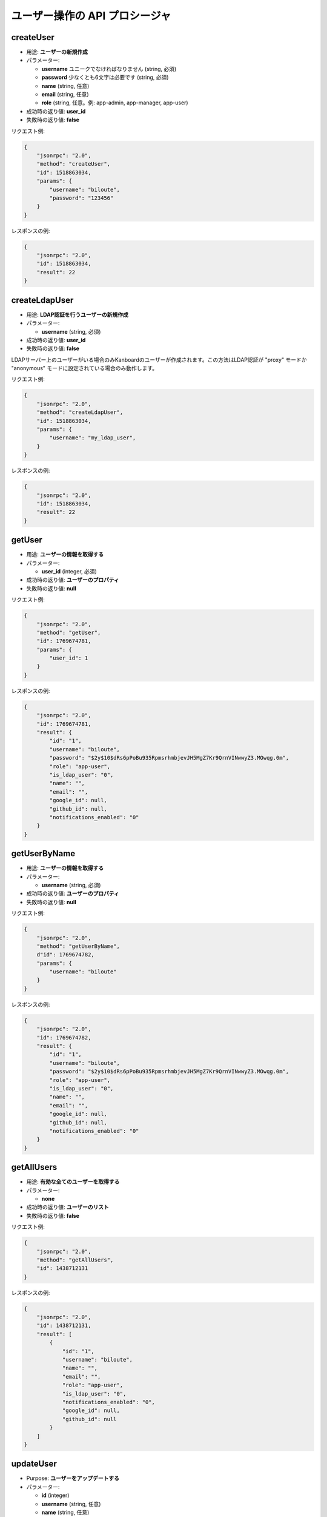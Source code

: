 ユーザー操作の API プロシージャ
===================

createUser
----------

-  用途: **ユーザーの新規作成**
-  パラメーター:

   -  **username** ユニークでなければなりません (string, 必須)
   -  **password** 少なくとも6文字は必要です (string, 必須)
   -  **name** (string, 任意)
   -  **email** (string, 任意)
   -  **role** (string, 任意。例: app-admin, app-manager, app-user)

-  成功時の返り値: **user_id**
-  失敗時の返り値: **false**

リクエスト例:

.. code:: json

    {
        "jsonrpc": "2.0",
        "method": "createUser",
        "id": 1518863034,
        "params": {
            "username": "biloute",
            "password": "123456"
        }
    }

レスポンスの例:

.. code:: json

    {
        "jsonrpc": "2.0",
        "id": 1518863034,
        "result": 22
    }

createLdapUser
--------------

-  用途: **LDAP認証を行うユーザーの新規作成**
-  パラメーター:

   -  **username** (string, 必須)

-  成功時の返り値: **user_id**
-  失敗時の返り値: **false**

LDAPサーバー上のユーザーがいる場合のみKanboardのユーザーが作成されます。この方法はLDAP認証が "proxy" モードか "anonymous" モードに設定されている場合のみ動作します。

リクエスト例:

.. code:: json

    {
        "jsonrpc": "2.0",
        "method": "createLdapUser",
        "id": 1518863034,
        "params": {
            "username": "my_ldap_user",
        }
    }

レスポンスの例:

.. code:: json

    {
        "jsonrpc": "2.0",
        "id": 1518863034,
        "result": 22
    }

getUser
-------

-  用途: **ユーザーの情報を取得する**
-  パラメーター:

   -  **user_id** (integer, 必須)

-  成功時の返り値: **ユーザーのプロパティ**
-  失敗時の返り値: **null**

リクエスト例:

.. code:: json

    {
        "jsonrpc": "2.0",
        "method": "getUser",
        "id": 1769674781,
        "params": {
            "user_id": 1
        }
    }

レスポンスの例:

.. code:: json

    {
        "jsonrpc": "2.0",
        "id": 1769674781,
        "result": {
            "id": "1",
            "username": "biloute",
            "password": "$2y$10$dRs6pPoBu935RpmsrhmbjevJH5MgZ7Kr9QrnVINwwyZ3.MOwqg.0m",
            "role": "app-user",
            "is_ldap_user": "0",
            "name": "",
            "email": "",
            "google_id": null,
            "github_id": null,
            "notifications_enabled": "0"
        }
    }

getUserByName
-------------

-  用途: **ユーザーの情報を取得する**
-  パラメーター:

   -  **username** (string, 必須)

-  成功時の返り値: **ユーザーのプロパティ**
-  失敗時の返り値: **null**

リクエスト例:

.. code:: json

    {
        "jsonrpc": "2.0",
        "method": "getUserByName",
        d"id": 1769674782,
        "params": {
            "username": "biloute"
        }
    }

レスポンスの例:

.. code:: json

    {
        "jsonrpc": "2.0",
        "id": 1769674782,
        "result": {
            "id": "1",
            "username": "biloute",
            "password": "$2y$10$dRs6pPoBu935RpmsrhmbjevJH5MgZ7Kr9QrnVINwwyZ3.MOwqg.0m",
            "role": "app-user",
            "is_ldap_user": "0",
            "name": "",
            "email": "",
            "google_id": null,
            "github_id": null,
            "notifications_enabled": "0"
        }
    }

getAllUsers
-----------

-  用途: **有効な全てのユーザーを取得する**
-  パラメーター:

   -  **none**

-  成功時の返り値: **ユーザーのリスト**
-  失敗時の返り値: **false**

リクエスト例:

.. code:: json

    {
        "jsonrpc": "2.0",
        "method": "getAllUsers",
        "id": 1438712131
    }

レスポンスの例:

.. code:: json

    {
        "jsonrpc": "2.0",
        "id": 1438712131,
        "result": [
            {
                "id": "1",
                "username": "biloute",
                "name": "",
                "email": "",
                "role": "app-user",
                "is_ldap_user": "0",
                "notifications_enabled": "0",
                "google_id": null,
                "github_id": null
            }
        ]
    }

updateUser
----------

-  Purpose: **ユーザーをアップデートする**
-  パラメーター:

   -  **id** (integer)
   -  **username** (string, 任意)
   -  **name** (string, 任意)
   -  **email** (string, 任意)
   -  **role** (string, 任意。例: app-admin, app-manager, app-user)

-  成功時の返り値: **true**
-  失敗時の返り値: **false**

リクエスト例:

.. code:: json

    {
        "jsonrpc": "2.0",
        "method": "updateUser",
        "id": 322123657,
        "params": {
            "id": 1,
            "role": "app-manager"
        }
    }

レスポンスの例:

.. code:: json

    {
        "jsonrpc": "2.0",
        "id": 322123657,
        "result": true
    }

removeUser
----------

-  用途: **ユーザーを削除する**
-  パラメーター:

   -  **user_id** (integer, 必須)

-  成功時の返り値: **true**
-  失敗時の返り値: **false**

リクエスト例:

.. code:: json

    {
        "jsonrpc": "2.0",
        "method": "removeUser",
        "id": 2094191872,
        "params": {
            "user_id": 1
        }
    }

レスポンスの例:

.. code:: json

    {
        "jsonrpc": "2.0",
        "id": 2094191872,
        "result": true
    }

disableUser
-----------

-  用途: **ユーザーを無効化する**
-  パラメーター:

   -  **user_id** (integer, 必須)

-  成功時の返り値: **true**
-  失敗時の返り値: **false**

リクエスト例:

.. code:: json

    {
        "jsonrpc": "2.0",
        "method": "disableUser",
        "id": 2094191872,
        "params": {
            "user_id": 1
        }
    }

レスポンスの例:

.. code:: json

    {
        "jsonrpc": "2.0",
        "id": 2094191872,
        "result": true
    }

enableUser
----------

-  用途: **ユーザーを有効化する**
-  パラメーター:

   -  **user_id** (integer, 必須)

-  成功時の返り値: **true**
-  失敗時の返り値: **false**

リクエスト例:

.. code:: json

    {
        "jsonrpc": "2.0",
        "method": "enableUser",
        "id": 2094191872,
        "params": {
            "user_id": 1
        }
    }

レスポンスの例:

.. code:: json

    {
        "jsonrpc": "2.0",
        "id": 2094191872,
        "result": true
    }

isActiveUser
------------

-  用途: **ユーザーが有効かどうか確認する**
-  パラメーター:

   -  **user_id** (integer, 必須)

-  成功時の返り値: **true**
-  失敗時の返り値: **false**

リクエスト例:

.. code:: json

    {
        "jsonrpc": "2.0",
        "method": "isActiveUser",
        "id": 2094191872,
        "params": {
            "user_id": 1
        }
    }

レスポンスの例:

.. code:: json

    {
        "jsonrpc": "2.0",
        "id": 2094191872,
        "result": true
    }
